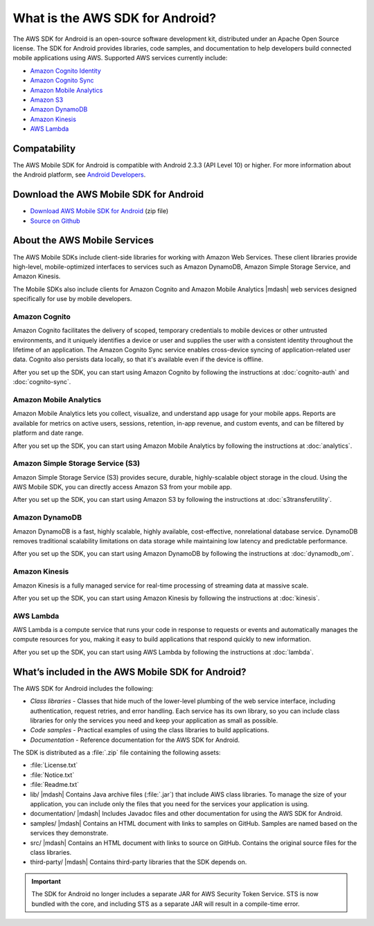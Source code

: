 .. Copyright 2010-2016 Amazon.com, Inc. or its affiliates. All Rights Reserved.

   This work is licensed under a Creative Commons Attribution-NonCommercial-ShareAlike 4.0
   International License (the "License"). You may not use this file except in compliance with the
   License. A copy of the License is located at http://creativecommons.org/licenses/by-nc-sa/4.0/.

   This file is distributed on an "AS IS" BASIS, WITHOUT WARRANTIES OR CONDITIONS OF ANY KIND,
   either express or implied. See the License for the specific language governing permissions and
   limitations under the License.

================================
What is the AWS SDK for Android?
================================

The AWS SDK for Android is an open-source software development kit, distributed under an Apache Open Source license. The SDK for Android provides libraries, code samples, and documentation to help developers build connected mobile applications using AWS. Supported AWS services currently include:

* `Amazon Cognito Identity`_
* `Amazon Cognito Sync`_
* `Amazon Mobile Analytics`_
* `Amazon S3`_
* `Amazon DynamoDB`_
* `Amazon Kinesis`_
* `AWS Lambda`_

Compatability
=============

The AWS Mobile SDK for Android is compatible with Android 2.3.3 (API Level 10) or higher. For more information about the Android platform, see `Android Developers <http://developer.android.com/index.html>`_.

Download the AWS Mobile SDK for Android
=======================================

* `Download AWS Mobile SDK for Android <http://sdk-for-android.amazonwebservices.com/latest/aws-android-sdk.zip>`_ (zip file)
* `Source on Github <https://github.com/aws/aws-sdk-android>`_

About the AWS Mobile Services
=============================

The AWS Mobile SDKs include client-side libraries for working with Amazon Web Services. These client libraries provide high-level, mobile-optimized interfaces to services such as Amazon DynamoDB, Amazon Simple Storage Service, and Amazon Kinesis.

The Mobile SDKs also include clients for Amazon Cognito and Amazon Mobile Analytics |mdash| web services designed specifically for use by mobile developers.

Amazon Cognito
--------------

Amazon Cognito facilitates the delivery of scoped, temporary credentials to mobile
devices or other untrusted environments, and it uniquely identifies a device or user and
supplies the user with a consistent identity throughout the lifetime of an application.
The Amazon Cognito Sync service enables cross-device syncing of application-related user data.
Cognito also persists data locally, so that it's available even if the device is
offline.

After you set up the SDK, you can start using Amazon Cognito by following the
instructions at :doc:`cognito-auth` and :doc:`cognito-sync`.

Amazon Mobile Analytics
-----------------------

Amazon Mobile Analytics lets you collect, visualize, and understand app usage for your
mobile apps. Reports are available for metrics on active users, sessions, retention,
in-app revenue, and custom events, and can be filtered by platform and date
range.

After you set up the SDK, you can start using Amazon Mobile Analytics by following
the instructions at :doc:`analytics`.

Amazon Simple Storage Service (S3)
----------------------------------

Amazon Simple Storage Service (S3) provides secure, durable, highly-scalable object storage in the cloud. Using the AWS Mobile SDK, you can directly access Amazon S3 from your mobile app.

After you set up the SDK, you can start using Amazon S3 by following
the instructions at :doc:`s3transferutility`.

Amazon DynamoDB
---------------

Amazon DynamoDB is a fast, highly scalable, highly available, cost-effective, nonrelational database service. DynamoDB removes traditional scalability limitations on data storage while maintaining low latency and predictable performance.

After you set up the SDK, you can start using Amazon DynamoDB by following
the instructions at :doc:`dynamodb_om`.

Amazon Kinesis
--------------

Amazon Kinesis is a fully managed service for real-time processing of streaming data at massive scale.

After you set up the SDK, you can start using Amazon Kinesis by following
the instructions at :doc:`kinesis`.

AWS Lambda
----------

AWS Lambda is a compute service that runs your code in response to requests or events and automatically manages the compute resources for you, making it easy to build applications that respond quickly to new information.

After you set up the SDK, you can start using AWS Lambda by following
the instructions at :doc:`lambda`.

What’s included in the AWS Mobile SDK for Android?
==================================================

The AWS SDK for Android includes the following:

- *Class libraries* - Classes that hide much of
  the lower-level plumbing of the web service interface, including authentication,
  request retries, and error handling. Each service has its own library, so you can
  include class libraries for only the services you need and keep your application as
  small as possible.

- *Code samples* - Practical examples of using the
  class libraries to build applications.

- *Documentation* - Reference documentation for
  the AWS SDK for Android.

The SDK is distributed as a :file:`.zip` file containing the following assets:

- :file:`License.txt`
- :file:`Notice.txt`
- :file:`Readme.txt`
- lib/ |mdash| Contains Java archive files (:file:`.jar`) that include AWS class libraries. To manage the size of your application, you can include only the files that you need for the services your application is using.
- documentation/ |mdash| Includes Javadoc files and other documentation for using the AWS SDK for Android.
- samples/ |mdash| Contains an HTML document with links to samples on GitHub. Samples are named based on the services they demonstrate.
- src/ |mdash| Contains an HTML document with links to source on GitHub. Contains the original source files for the class libraries.
- third-party/ |mdash| Contains third-party libraries that the SDK depends on.

.. important:: The SDK for Android no longer includes a separate JAR for AWS Security Token Service.
   STS is now bundled with the core, and including STS as a separate JAR will result
   in a compile-time error.

.. _Amazon Cognito Identity: http://aws.amazon.com/cognito
.. _Amazon Cognito Sync: http://aws.amazon.com/cognito
.. _Amazon S3: http://aws.amazon.com/s3/
.. _Amazon DynamoDB: http://aws.amazon.com/dynamodb/
.. _Amazon Mobile Analytics: http://aws.amazon.com/mobileanalytics/
.. _Amazon Simple Notification Service: http://aws.amazon.com/sns/
.. _Amazon Kinesis: http://aws.amazon.com/kinesis
.. _AWS Lambda: http://aws.amazon.com/lambda
